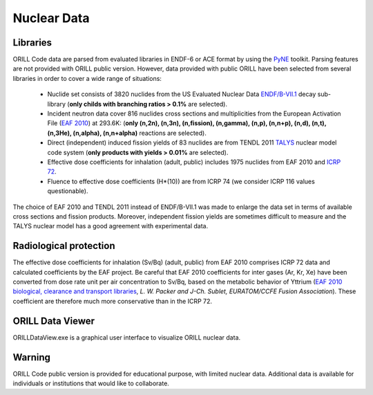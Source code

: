 ============
Nuclear Data
============

Libraries
---------

ORILL Code data are parsed from evaluated libraries in ENDF-6 or ACE format by using the `PyNE <https://pyne.io/>`_
toolkit. Parsing features are not provided with ORILL public version. However, data provided with public ORILL have been selected from several libraries in order to cover a wide range of situations:

 - Nuclide set consists of 3820 nuclides from the US Evaluated Nuclear Data `ENDF/B-VII.1 <http://www.nndc.bnl.gov/endf/b7.1/>`_ decay sub-library (**only childs with branching ratios > 0.1%** are selected).
 - Incident neutron data cover 816 nuclides cross sections and multiplicities from the European Activation File (`EAF 2010 <https://www.oecd-nea.org/dbdata/>`_) at 293.6K: (**only (n,2n), (n,3n), (n,fission), (n,gamma), (n,p), (n,n+p), (n,d), (n,t), (n,3He), (n,alpha), (n,n+alpha)** reactions are selected).
 - Direct (independent) induced fission yields of 83 nuclides are from TENDL 2011 `TALYS <http://www.talys.eu/>`_ nuclear model code system (**only products with yields > 0.01%** are selected).
 - Effective dose coefficients for inhalation (adult, public) includes 1975 nuclides from EAF 2010 and `ICRP 72 <http://www.icrp.org/publications.asp>`_.
 - Fluence to effective dose coefficients (H*(10)) are from ICRP 74 (we consider ICRP 116 values questionable).

The choice of EAF 2010 and TENDL 2011 instead of ENDF/B-VII.1 was made to enlarge the data set in terms of available cross sections and fission products. Moreover, independent fission yields are sometimes difficult to measure and the TALYS nuclear model has a good agreement with experimental data.


Radiological protection
-----------------------

The effective dose coefficients for inhalation (Sv/Bq) (adult, public) from EAF 2010 comprises ICRP 72 data and calculated coefficients by the EAF project. Be careful that EAF 2010 coefficients for inter gases (Ar, Kr, Xe) have been converted from dose rate unit per air concentration to Sv/Bq, based on the metabolic behavior of Yttrium (`EAF 2010 biological, clearance and transport libraries <http://www.ccfe.ac.uk/assets/Documents/CCFE_R(10)04.pdf>`_, *L. W. Packer and J-Ch. Sublet, EURATOM/CCFE Fusion Association*).
These coefficient are therefore much more conservative than in the ICRP 72.

ORILL Data Viewer
-----------------

ORILLDataView.exe is a graphical user interface to visualize ORILL nuclear data.

.. image:: ORILLDataView.jpg

Warning
-------

ORILL Code public version is provided for educational purpose, with limited nuclear data.
Additional data is available for individuals or institutions that would like to collaborate.


